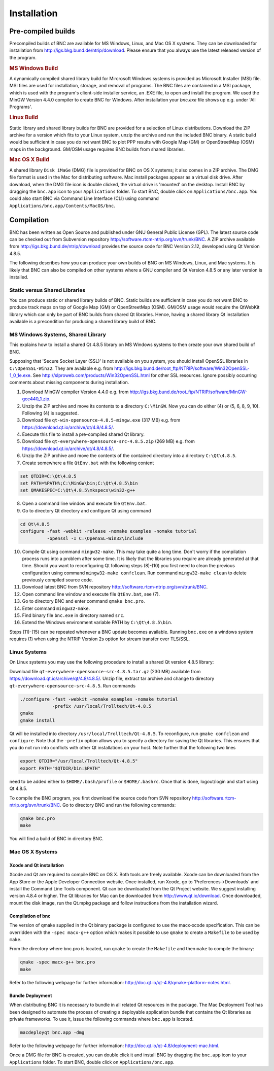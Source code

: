 ﻿.. index: BNC installation

Installation
************

.. index: BNC installation - pre-compiled builds (MS Windows, Linux, Mac OS)

Pre-compiled builds
===================

Precompiled builds of BNC are available for MS Windows, Linux, and Mac OS X systems. They can be downloaded for installation from http://igs.bkg.bund.de/ntrip/download. Please ensure that you always use the latest released version of the program.

.. rubric:: MS Windows Build

A dynamically compiled shared library build for Mircrosoft Windows systems is provided as Microsoft Installer (MSI) file. MSI files are used for installation, storage, and removal of programs. The BNC files are contained in a MSI package, which is used with the program's client-side installer service, an .EXE file, to open and install the program. We used the MinGW Version 4.4.0 compiler to create BNC for Windows. After installation your `bnc.exe` file shows up e.g. under 'All Programs'. 

.. rubric:: Linux Build

Static library and shared library builds for BNC are provided for a selection of Linux distributions. Download the ZIP archive for a version which fits to your Linux system, unzip the archive and run the included BNC binary. A static build would be sufficient in case you do not want BNC to plot PPP results with Google Map (GM) or OpenStreetMap (OSM) maps in the background. GM/OSM usage requires BNC builds from shared libraries. 

.. rubric:: Mac OS X Build

A shared library ``Disk iMaGe`` (DMG) file is provided for BNC on OS X systems; it also comes in a ZIP archive. The DMG file format is used in the Mac for distributing software. Mac install packages appear as a virtual disk drive. After download, when the DMG file icon is double clicked, the virtual drive is 'mounted' on the desktop. Install BNC by dragging the ``bnc.app`` icon to your ``Applications`` folder. To start BNC, double click on ``Applications/bnc.app``. You could also start BNC via Command Line Interface (CLI) using command ``Applications/bnc.app/Contents/MacOS/bnc``. 

.. index:: BNC compilation
 
Compilation
===========

BNC has been written as Open Source and published under GNU General Public License (GPL). The latest source code can be checked out from Subversion repository http://software.rtcm-ntrip.org/svn/trunk/BNC. A ZIP archive available from http://igs.bkg.bund.de/ntrip/download provides the source code for BNC Version 2.12, developed using Qt Version 4.8.5. 

The following describes how you can produce your own builds of BNC on MS Windows, Linux, and Mac systems. It is likely that BNC can also be compiled on other systems where a GNU compiler and Qt Version 4.8.5 or any later version is installed. 

.. index:: Static libraries, Shared libraries

Static versus Shared Libraries
------------------------------

You can produce static or shared library builds of BNC. Static builds are sufficient in case you do not want BNC to produce track maps on top of Google Map (GM) or OpenStreetMap (OSM). GM/OSM usage would require the QtWebKit library which can only be part of BNC builds from shared Qt libraries. Hence, having a shared library Qt installation available is a precondition for producing a shared library build of BNC. 

.. index:: BNC installation - MS Windows, MS Windows

MS Windows Systems, Shared Library
----------------------------------

This explains how to install a shared Qt 4.8.5 library on MS Windows systems to then create your own shared build of BNC. 

Supposing that 'Secure Socket Layer (SSL)' is not available on you system, you should install OpenSSL libraries in ``C:\OpenSSL-Win32``. They are available e.g. from http://igs.bkg.bund.de/root_ftp/NTRIP/software/Win32OpenSSL-1_0_1e.exe. See http://slproweb.com/products/Win32OpenSSL.html for other SSL resources. Ignore possibly occurring comments about missing components during installation.

1. Download MinGW compiler Version 4.4.0 e.g. from http://igs.bkg.bund.de/root_ftp/NTRIP/software/MinGW-gcc440_1.zip.

2. Unzip the ZIP archive and move its contents to a directory ``C:\MinGW``. Now you can do either (4) or (5, 6, 8, 9, 10). Following (4) is suggested.

3. Download file ``qt-win-opensource-4.8.5-mingw.exe`` (317 MB) e.g. from https://download.qt.io/archive/qt/4.8/4.8.5/.

4. Execute this file to install a pre-compiled shared Qt library.

5. Download file ``qt-everywhere-opensource-src-4.8.5.zip`` (269 MB) e.g. from https://download.qt.io/archive/qt/4.8/4.8.5/.

6. Unzip the ZIP archive and move the contents of the contained directory into a directory ``C:\Qt\4.8.5``.

7. Create somewhere a file ``QtEnv.bat`` with the following content 

.. code-block:: console
  
   set QTDIR=C:\Qt\4.8.5
   set PATH=%PATH%;C:\MinGW\bin;C:\Qt\4.8.5\bin
   set QMAKESPEC=C:\Qt\4.8.5\mkspecs\win32-g++

8. Open a command line window and execute file ``QtEnv.bat``.

9. Go to directory Qt directory and configure Qt using command
   
.. code-block:: console
    
   cd Qt\4.8.5
   configure -fast -webkit -release -nomake examples -nomake tutorial 
             -openssl -I C:\OpenSSL-Win32\include

10. Compile Qt using command ``mingw32-make``. This may take quite a long time. Don't worry if the compilation process runs into a problem after some time. It is likely that the libraries you require are already generated at that time. Should you want to reconfiguring Qt following steps (8)-(10) you first need to clean the previous configuration using command ``mingw32-make confclean``. Run command ``mingw32-make clean`` to delete previously compiled source code.

11. Download latest BNC from SVN repository http://software.rtcm-ntrip.org/svn/trunk/BNC.

12. Open command line window and execute file ``QtEnv.bat``, see (7).

13. Go to directory BNC and enter command ``qmake bnc.pro``.

14. Enter command ``mingw32-make``.

15. Find binary file ``bnc.exe`` in directory named ``src``.

16. Extend the Windows environment variable PATH by ``C:\Qt\4.8.5\bin``.

Steps (11)-(15) can be repeated whenever a BNC update becomes available. Running ``bnc.exe`` on a windows system requires (1) when using the NTRIP Version 2s option for stream transfer over TLS/SSL. 

.. index:: BNC installation - Linux systems, Linux

Linux Systems
-------------

On Linux systems you may use the following procedure to install a shared Qt version 4.8.5 library: 

Download file ``qt-everywhere-opensource-src-4.8.5.tar.gz`` (230 MB) available from https://download.qt.io/archive/qt/4.8/4.8.5/. Unzip file, extract tar archive and change to directory ``qt-everywhere-opensource-src-4.8.5``. Run commands 

.. code-block:: console

  ./configure -fast -webkit -nomake examples -nomake tutorial 
              -prefix /usr/local/Trolltech/Qt-4.8.5
  gmake
  gmake install

Qt will be installed into directory ``/usr/local/Trolltech/Qt-4.8.5``. To reconfigure, run ``gmake confclean`` and ``configure``. Note that the ``-prefix`` option allows you to specify a directory for saving the Qt libraries. This ensures that you do not run into conflicts with other Qt installations on your host. Note further that the following two lines

.. code-block:: console
  
  export QTDIR="/usr/local/Trolltech/Qt-4.8.5"
  export PATH="$QTDIR/bin:$PATH"

need to be added either to ``$HOME/.bash/profile`` or ``$HOME/.bashrc``. Once that is done, logout/login and start using Qt 4.8.5. 

To compile the BNC program, you first download the source code from SVN repository http://software.rtcm-ntrip.org/svn/trunk/BNC. Go to directory BNC and run the following commands: 

.. code-block:: console
  
  qmake bnc.pro
  make

You will find a build of BNC in directory BNC. 

.. index:: BNC installation - Mac OS X systems, Mac OS

Mac OS X Systems
----------------

Xcode and Qt installation
^^^^^^^^^^^^^^^^^^^^^^^^^^
Xcode and Qt are required to compile BNC on OS X. Both tools are freely available. Xcode can be downloaded from the App Store or the Apple Developer Connection website. Once installed, run Xcode, go to 'Preferences->Downloads' and install the Command Line Tools component. Qt can be downloaded from the Qt Project website. We suggest installing version 4.8.4 or higher. The Qt libraries for Mac can be downloaded from http://www.qt.io/download. Once downloaded, mount the disk image, run the Qt.mpkg package and follow instructions from the installation wizard. 

Compilation of bnc
^^^^^^^^^^^^^^^^^^
The version of qmake supplied in the Qt binary package is configured to use the macx-xcode specification. This can be overridden with the ``-spec macx-g++`` option which makes it possible to use ``qmake`` to create a ``Makefile`` to be used by ``make``. 

From the directory where bnc.pro is located, run ``qmake`` to create the ``Makefile`` and then ``make`` to compile the binary:

.. code-block:: console

   qmake -spec macx-g++ bnc.pro
   make

Refer to the following webpage for further information: http://doc.qt.io/qt-4.8/qmake-platform-notes.html. 

Bundle Deployment
^^^^^^^^^^^^^^^^^
When distributing BNC it is necessary to bundle in all related Qt resources in the package. The Mac Deployment Tool has been designed to automate the process of creating a deployable application bundle that contains the Qt libraries as private frameworks. To use it, issue the following commands where ``bnc.app`` is located. 

.. code-block:: console

   macdeployqt bnc.app -dmg

Refer to the following webpage for further information: http://doc.qt.io/qt-4.8/deployment-mac.html. 

Once a DMG file for BNC is created, you can double click it and install BNC by dragging the ``bnc.app`` icon to your ``Applications`` folder. To start BNC, double click on ``Applications/bnc.app``.